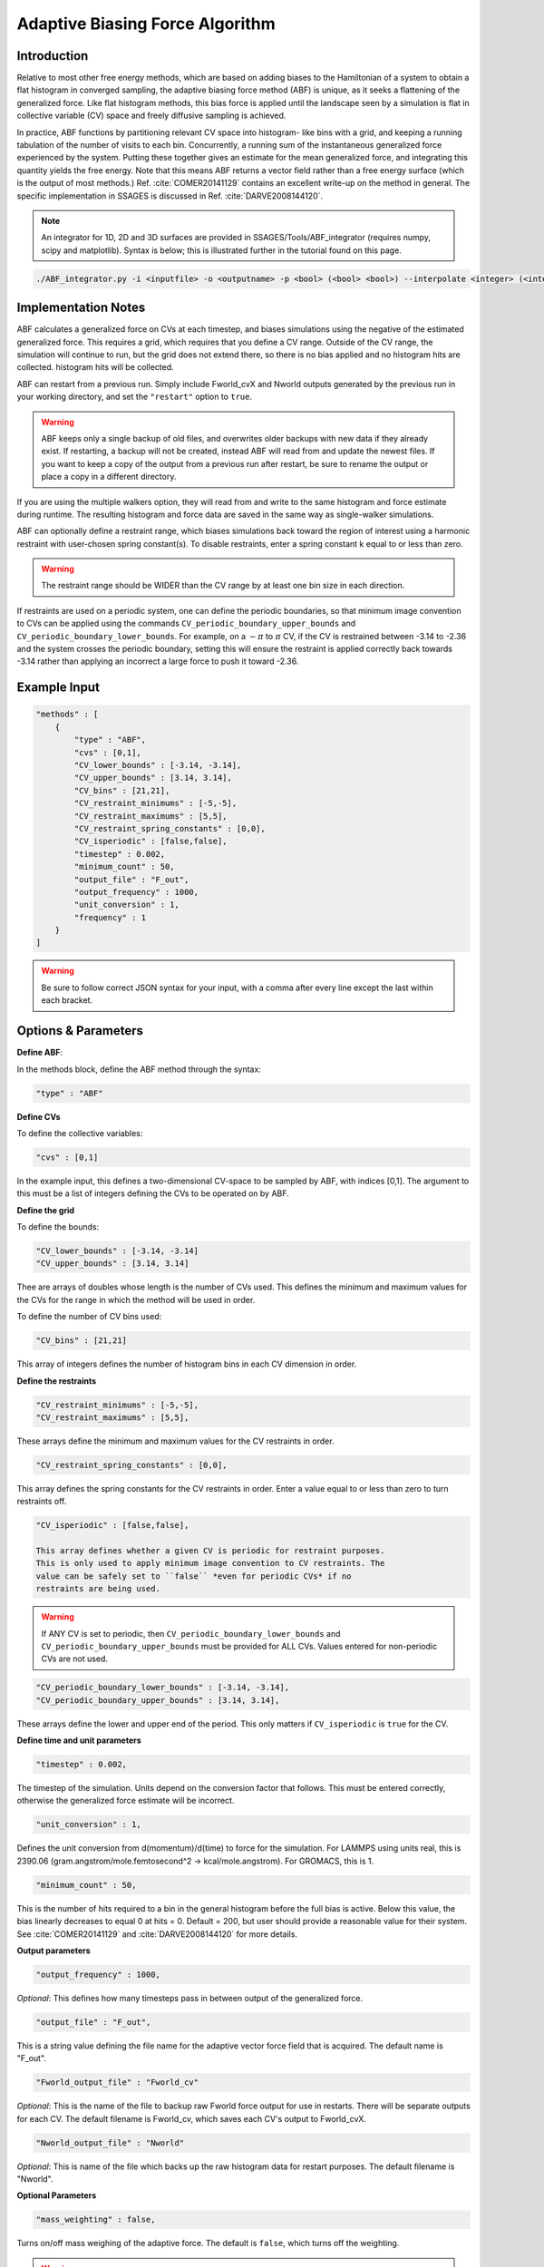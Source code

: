 .. _adaptive-biasing-force:

Adaptive Biasing Force Algorithm
--------------------------------

Introduction
^^^^^^^^^^^^

Relative to most other free energy methods, which are based on adding biases
to the Hamiltonian of a system to obtain a flat histogram in converged
sampling, the adaptive biasing force method (ABF) is unique, as it seeks a
flattening of the generalized force. Like flat histogram methods, this bias
force is applied until the landscape seen by a simulation is flat in
collective variable (CV) space and freely diffusive sampling is achieved.

In practice, ABF functions by partitioning relevant CV space into histogram-
like bins with a grid, and keeping a running tabulation of the number of
visits to each bin. Concurrently, a running sum of the instantaneous
generalized force experienced by the system. Putting these together gives an
estimate for the mean generalized force, and integrating this quantity yields
the free energy. Note that this means ABF returns a vector field rather than a
free energy surface (which is the output of most methods.) Ref.
:cite:`COMER20141129` contains
an excellent write-up on the method in general. The specific implementation in
SSAGES is discussed in Ref. :cite:`DARVE2008144120`.

.. note::

    An integrator for 1D, 2D and 3D surfaces are provided in SSAGES/Tools/ABF_integrator (requires numpy, scipy and matplotlib). Syntax is below; this is illustrated further in the tutorial found on this page.

.. code-block:: bash

    ./ABF_integrator.py -i <inputfile> -o <outputname> -p <bool> (<bool> <bool>) --interpolate <integer> (<integer> <integer>) --scale <float>

Implementation Notes
^^^^^^^^^^^^^^^^^^^^

ABF calculates a generalized force on CVs at each timestep, and biases
simulations using the negative of the estimated generalized force. This
requires a grid, which requires that you define a CV range. Outside of the CV
range, the simulation will continue to run, but the grid does not extend
there, so there is no bias applied and no histogram hits are collected.
histogram hits will be collected.


ABF can restart from a previous run. Simply include Fworld_cvX and Nworld
outputs generated by the previous run in your working directory, and set the
``"restart"`` option to ``true``.

.. warning::

  ABF keeps only a single backup of old files, and overwrites older backups
  with new data if they already exist. If restarting, a backup will not be
  created, instead ABF will read from and update the newest files. If you want
  to keep a copy of the output from a previous run after restart, be sure to
  rename the output or place a copy in a different directory.


If you are using the multiple walkers option, they will read from and write to
the same histogram and force estimate during runtime. The resulting histogram
and force data are saved in the same way as single-walker simulations.

ABF can optionally define a restraint range, which biases simulations back
toward the region of interest using a harmonic restraint with user-chosen
spring constant(s). To disable restraints, enter a spring constant k equal to
or less than zero.

.. warning::

  The restraint range should be WIDER than the CV range by at least one bin size
  in each direction. 

If restraints are used on a periodic system, one can define the periodic
boundaries, so that minimum image convention to CVs can be applied using the
commands ``CV_periodic_boundary_upper_bounds`` and
``CV_periodic_boundary_lower_bounds``. For example, on a :math:`-\pi` to
:math:`\pi` CV, if the CV is restrained between -3.14 to -2.36 and the system
crosses the periodic boundary, setting this will ensure the restraint is
applied correctly back towards -3.14 rather than applying an incorrect a large
force to push it toward -2.36.

Example Input
^^^^^^^^^^^^^

.. code-block:: javascript

    "methods" : [
        {
            "type" : "ABF",
            "cvs" : [0,1],
            "CV_lower_bounds" : [-3.14, -3.14],
            "CV_upper_bounds" : [3.14, 3.14],
            "CV_bins" : [21,21],
            "CV_restraint_minimums" : [-5,-5],
            "CV_restraint_maximums" : [5,5],
            "CV_restraint_spring_constants" : [0,0],
            "CV_isperiodic" : [false,false],
            "timestep" : 0.002,
            "minimum_count" : 50,
            "output_file" : "F_out",
            "output_frequency" : 1000,
            "unit_conversion" : 1,
            "frequency" : 1
        }
    ]

.. warning:: 

    Be sure to follow correct JSON syntax for your input, with a comma after every line except the last within each bracket.


Options & Parameters
^^^^^^^^^^^^^^^^^^^^

**Define ABF**:

In the methods block, define the ABF method through the syntax: 

.. code-block:: javascript

    "type" : "ABF"

**Define CVs**

To define the collective variables:

.. code-block:: javascript 

   "cvs" : [0,1]

In the example input, this defines a two-dimensional CV-space to be sampled by ABF, with indices [0,1]. The argument to this must be a list of integers defining the CVs to be operated on by ABF. 

**Define the grid**

To define the bounds:

.. code-block:: javascript

    "CV_lower_bounds" : [-3.14, -3.14] 
    "CV_upper_bounds" : [3.14, 3.14]

Thee are arrays of doubles whose length is the number of CVs used. This
defines the minimum and maximum values for the CVs for the range in which the
method will be used in order.

To define the number of CV bins used:

.. code-block:: javascript

    "CV_bins" : [21,21]

This array of integers defines the number of histogram bins in each CV dimension in order.


**Define the restraints**

.. code-block:: javascript

    "CV_restraint_minimums" : [-5,-5],
    "CV_restraint_maximums" : [5,5],

These arrays define the minimum and maximum values for the CV restraints in order. 

.. code-block:: javascript  

    "CV_restraint_spring_constants" : [0,0],

This array defines the spring constants for the CV restraints in order.
Enter a value equal to or less than zero to turn restraints off.

.. code-block:: javascript  

    "CV_isperiodic" : [false,false],

    This array defines whether a given CV is periodic for restraint purposes.
    This is only used to apply minimum image convention to CV restraints. The
    value can be safely set to ``false`` *even for periodic CVs* if no
    restraints are being used.

.. warning::

    If ANY CV is set to periodic, then ``CV_periodic_boundary_lower_bounds``
    and ``CV_periodic_boundary_upper_bounds`` must be provided for ALL CVs.
    Values entered for non-periodic CVs are not used.

.. code-block:: javascript  
    
    "CV_periodic_boundary_lower_bounds" : [-3.14, -3.14],
    "CV_periodic_boundary_upper_bounds" : [3.14, 3.14],

These arrays define the lower and upper end of the period. This only matters if
``CV_isperiodic`` is ``true`` for the CV.


**Define time and unit parameters**

.. code-block:: javascript

    "timestep" : 0.002,

The timestep of the simulation. Units depend on the conversion factor that
follows. This must be entered correctly, otherwise the generalized force estimate
will be incorrect.

.. code-block:: javascript

    "unit_conversion" : 1,

Defines the unit conversion from d(momentum)/d(time) to force for the
simulation. For LAMMPS using units real, this is
2390.06 (gram.angstrom/mole.femtosecond^2 -> kcal/mole.angstrom).
For GROMACS, this is 1.

.. code-block:: javascript

    "minimum_count" : 50,

This is the number of hits required to a bin in the general histogram before
the full bias is active. Below this value, the bias linearly decreases to
equal 0 at hits = 0. Default = 200, but user should provide a reasonable
value for their system. See :cite:`COMER20141129` and :cite:`DARVE2008144120`
for more details.

**Output parameters**

.. code-block:: javascript

    "output_frequency" : 1000,

*Optional*: This defines how many timesteps pass in between output of the generalized force.

.. code-block:: javascript

    "output_file" : "F_out",
    
This is a string value defining the file name for the adaptive vector force
field that is acquired. The default name is "F_out".

.. code-block:: javascript
    
    "Fworld_output_file" : "Fworld_cv"

*Optional*: This is the name of the file to backup raw Fworld force output for
use in restarts. There will be separate outputs for each CV. The default
filename is Fworld_cv, which saves each CV's output to Fworld_cvX.

.. code-block:: javascript
    
    "Nworld_output_file" : "Nworld"

*Optional*: This is name of the file which backs up the raw histogram data for
restart purposes. The default filename is "Nworld".

**Optional Parameters**

.. code-block:: javascript

    "mass_weighting" : false,

Turns on/off mass weighing of the adaptive force. The default is ``false``,
which turns off the weighting.

.. warning::

    Leave this off if your system has massless sites such as in TIP4P water.


.. code-block:: javascript

    "restart" : false

This boolean determines whether the simulation is a restart. The default value
is ``false``. If set to ``true``, ABF will attempt to load a previous state
from Nworld and Fworld files.

.. code-block:: javascript

    "frequency" : 1  

Leave at 1. 


Output
^^^^^^

The main output of the method is stored in a file specified in 'filename'. This 
file will contain the Adaptive Force vector field printed out every 
'backup_frequency' steps and at the end of a simulation. The method outputs a vector 
field, with vectors defined on each point on a grid that goes from 
(CV_lower_bounds) to (CV_upper_bounds) of each CV in its dimension, with (CV_bins) of grid points 
in each dimension. For example, for 2 CVs defined from (-1,1) and (-1,0) with 3 and
2 bins respectively would be a 3x2 grid (6 grid points). The printout is in the
following format: 2*N number of columns, where N is the number of CVs. First N columns 
are coordinates in CV space, the N+1 to 2N columns are components of the Adaptive Force 
vectors. An example for N=2 is:

+-----------+-----------+-------------+-------------+
| CV1 Coord | CV2 Coord | d(A)/d(CV1) | d(A)/d(CV2) |
+===========+===========+=============+=============+
| -1        | -1        | -1          | 1           |
+-----------+-----------+-------------+-------------+
| -1        | 0         | 2           | 1           |
+-----------+-----------+-------------+-------------+
| 0         | -1        | 1           | 2           |
+-----------+-----------+-------------+-------------+
| 0         | 0         | 2           | 3           |
+-----------+-----------+-------------+-------------+
| 1         | -1        | 2           | 4           |
+-----------+-----------+-------------+-------------+
| 1         | 0         | 3           | 5           |
+-----------+-----------+-------------+-------------+

.. _ABF-tutorial:

Tutorial
^^^^^^^^

Alanine Dipeptide

For LAMMPS (must be built with RIGID and MOLECULE packages)
To build RIGID and MOLECULE: 

1) Go to LAMMPS src folder (/build/hooks/lammps/lammps-download-prefix/src/lammps-download/src/ for -DLAMMPS=YES)
2) Do:

.. code-block:: bash

   make yes-RIGID
   make yes-MOLECULE

3) Go to your build folder and make.

Find the following input files in Examples/User/ABF/Example_AlanineDipeptide:

* ``in.ADP_ABF_Example(0-1)`` (2 files)
* ``example.input``
* ``ADP_ABF_1walker.json``
* ``ADP_ABF_2walkers.json``

1) Put the contents of ABF_ADP_LAMMPS_Example folder in your ssages build folder
2) For a single walker example, do:

.. code-block:: bash

    ./ssages ADP_ABF_1walker.json.json
    
For 2 walkers, do:

.. code-block:: bash

    mpirun -np 2 ./ssages ADP_ABF_2walkers.json

For GROMACS:

Optional:

* ``adp.gro``
* ``topol.top``
* ``nvt.mdp``

Required:

* ``example_adp(0-1).tpr`` (2 files)
* ``ADP_ABF_1walker.json``
* ``ADP_ABF_2walkers.json``

1) Put the contents of ABF_ADP_Gromacs_Example in your ssages build folder
2) For a single walker example, do:

.. code-block:: bash

    ./ssages ABF_ADP_1walker.json

For 2 walkers, do:

.. code-block:: bash

    mpirun -np 2 ./ssages ABF_ADP_2walkers.json

These will run using the pre-prepared input files in .tpr format. If you wish to
prepare the input files yourself using GROMACS tools (if compiled with -DGROMACS=YES):

.. code-block:: bash

    /build/hooks/gromacs/gromacs/bin/gmx_ssages grompp -f nvt.mdp -p topol.top -c adp.gro -o example_adp0.tpr
    /build/hooks/gromacs/gromacs/bin/gmx_ssages grompp -f nvt.mdp -p topol.top -c adp.gro -o example_adp1.tpr

Be sure to change the seed in .mdp files for random velocity generation, 
so walkers can explore different places on the free energy surface.

Multiple walkers initiated from different seeds will
explore different regions and will all contribute to the same adaptive force.

After the run is finished, you can check that your output matches the sample
outputs given in the examples folders:

1) Copy ABF_integrator.py (requires numpy, scipy and matplotlib) into your build folder.
2) Run the integrator:

.. code-block:: bash

    python ABF_integrator.py --periodic1 True --periodic2 True --interpolate 200

3) This will output a contour map, a gradient field and a heatmap. Compare these to the sample outputs.




Sodium Chloride

For LAMMPS (must be built with KSPACE and MOLECULE packages)
To build RIGID and MOLECULE: 

1) Go to LAMMPS src folder (/build/hooks/lammps/lammps-download-prefix/src/lammps-download/src/ for -DLAMMPS=YES)
2) Do:

.. code-block:: bash

   make yes-KSPACE
   make yes-MOLECULE

3) Go to your build folder and make.

Find the following input files in Examples/User/ABF/Example_NaCl/ABF_NaCl_LAMMPS_Example:

* ``in.NaCl_ADP_example(0-1)`` (2 files)
* ``data.spce``
* ``ADP_NaCl_1walker.json``
* ``ADP_NaCl_2walkers.json``

1) Put the contents of ABF_NaCl_LAMMPS_Example folder in your ssages build folder
2) For a single walker example, do:

.. code-block:: bash

    ./ssages ADP_NaCl_1walker.json.json
    
For 2 walkers, do:

.. code-block:: bash

    mpirun -np 2 ./ssages ADP_NaCl_2walkers.json

For GROMACS:

Optional:

* ``NaCl.gro``
* ``topol.top``
* ``npt.mdp``

Required:

* ``example_NaCl(0-1).tpr`` (2 files)
* ``ADP_NaCl_1walker.json``
* ``ADP_NaCl_2walkers.json``

1) Put the contents of ABF_NaCl_Gromacs_Example in your ssages build folder
2) For a single walker example, do:

.. code-block:: bash

    ./ssages ABF_NaCl_1walker.json

For 2 walkers, do:

.. code-block:: bash

    mpirun -np 2 ./ssages ABF_NaCl_2walkers.json

These will run using the pre-prepared input files in .tpr format. If you wish to
prepare the input files yourself using GROMACS tools (if compiled with -DGROMACS=YES):

.. code-block:: bash

    /build/hooks/gromacs/gromacs/bin/gmx_ssages grompp -f npt.mdp -p topol.top -c NaCl.gro -o example_NaCl0.tpr
    /build/hooks/gromacs/gromacs/bin/gmx_ssages grompp -f npt.mdp -p topol.top -c NaCl.gro -o example_NaCl1.tpr

Be sure to change the seed in .mdp files for random velocity generation, 
so walkers can explore different places on the free energy surface.

Multiple walkers initiated from different seeds will
explore different regions and will all contribute to the same adaptive force.

After the run is finished, you can check that your output matches the sample
outputs given in the examples folders:

1) Copy ABF_integrator.py (requires numpy, scipy and matplotlib) into your build folder.
2) Run the integrator:

.. code-block:: bash

    python ABF_integrator.py

3) This will output a Potential of Mean Force graph. Compare this to the sample output.


Developers
^^^^^^^^^^

* Emre Sevgen
* Hythem Sidky
